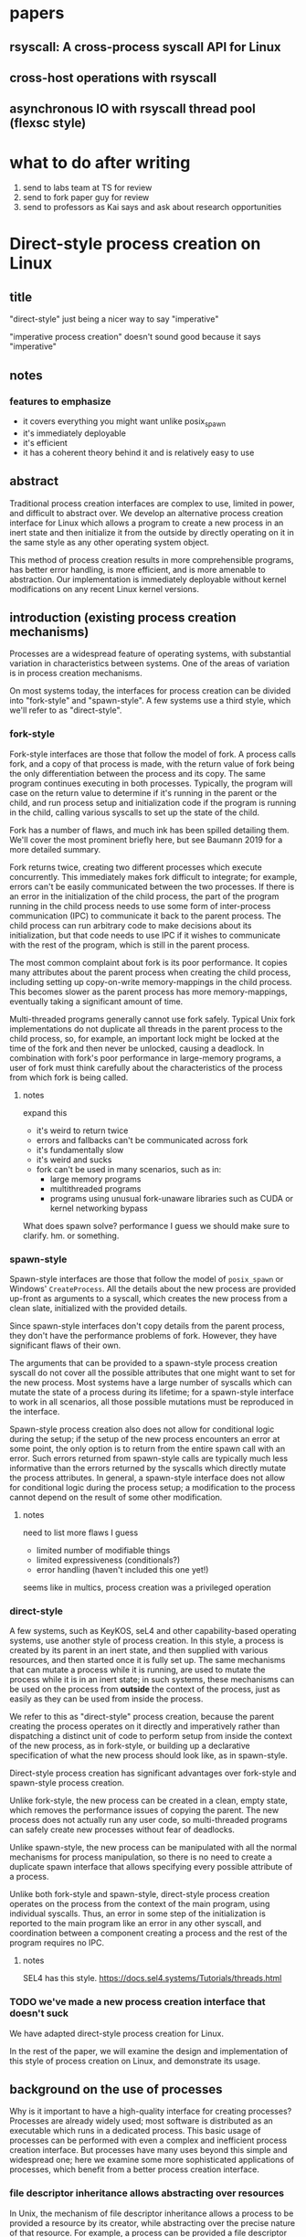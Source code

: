 * papers
** rsyscall: A cross-process syscall API for Linux
** cross-host operations with rsyscall
** asynchronous IO with rsyscall thread pool (flexsc style)
* what to do after writing
1. send to labs team at TS for review
2. send to fork paper guy for review
3. send to professors as Kai says and ask about research opportunities
* Direct-style process creation on Linux
** title
"direct-style" just being a nicer way to say "imperative"

"imperative process creation" doesn't sound good because it says "imperative"
** notes
*** features to emphasize
- it covers everything you might want unlike posix_spawn
- it's immediately deployable
- it's efficient
- it has a coherent theory behind it and is relatively easy to use
** abstract
Traditional process creation interfaces are complex to use, limited in power, and difficult to abstract over.
We develop an alternative process creation interface for Linux
which allows a program to create a new process in an inert state
and then initialize it from the outside by directly operating on it
in the same style as any other operating system object.


This method of process creation results in more comprehensible programs, 
has better error handling,
is more efficient,
and is more amenable to abstraction.
Our implementation is immediately deployable without kernel modifications on any recent Linux kernel versions.
** introduction (existing process creation mechanisms)
Processes are a widespread feature of operating systems,
with substantial variation in characteristics between systems.
One of the areas of variation is in process creation mechanisms.

On most systems today,
the interfaces for process creation
can be divided into "fork-style" and "spawn-style".
A few systems use a third style, which we'll refer to as "direct-style".
*** fork-style
Fork-style interfaces are those that follow the model of fork.
A process calls fork, and a copy of that process is made,
with the return value of fork being the only differentiation between the process and its copy.
The same program continues executing in both processes.
Typically, the program will case on the return value to determine if it's running in the parent or the child,
and run process setup and initialization code if the program is running in the child,
calling various syscalls to set up the state of the child.

Fork has a number of flaws,
and much ink has been spilled detailing them.
We'll cover the most prominent briefly here,
but see Baumann 2019 for a more detailed summary.

Fork returns twice, creating two different processes which execute concurrently.
This immediately makes fork difficult to integrate;
for example, errors can't be easily communicated between the two processes.
If there is an error in the initialization of the child process,
the part of the program running in the child process
needs to use some form of inter-process communication (IPC) to communicate it back to the parent process.
The child process can run arbitrary code to make decisions about its initialization,
but that code needs to use IPC if it wishes to communicate with the rest of the program,
which is still in the parent process.

The most common complaint about fork is its poor performance.
It copies many attributes about the parent process when creating the child process,
including setting up copy-on-write memory-mappings in the child process.
This becomes slower as the parent process has more memory-mappings,
eventually taking a significant amount of time.

Multi-threaded programs generally cannot use fork safely.
Typical Unix fork implementations do not duplicate all threads in the parent process to the child process,
so, for example, an important lock might be locked at the time of the fork and then never be unlocked,
causing a deadlock.
In combination with fork's poor performance in large-memory programs,
a user of fork must think carefully
about the characteristics of the process from which fork is being called.
**** notes
expand this
- it's weird to return twice
- errors and fallbacks can't be communicated across fork
- it's fundamentally slow
- it's weird and sucks
- fork can't be used in many scenarios, such as in:
    - large memory programs
    - multithreaded programs
    - programs using unusual fork-unaware libraries such as CUDA or kernel networking bypass

What does spawn solve? performance I guess
we should make sure to clarify. hm. or something.
*** spawn-style
Spawn-style interfaces are those that follow the model of =posix_spawn= or Windows' =CreateProcess=.
All the details about the new process are provided up-front as arguments to a syscall,
which creates the new process from a clean slate, initialized with the provided details.

Since spawn-style interfaces don't copy details from the parent process,
they don't have the performance problems of fork.
However, they have significant flaws of their own.

The arguments that can be provided to a spawn-style process creation syscall
do not cover all the possible attributes that one might want to set for the new process.
Most systems have a large number of syscalls which can mutate the state of a process during its lifetime;
for a spawn-style interface to work in all scenarios,
all those possible mutations must be reproduced in the interface.

Spawn-style process creation also does not allow for conditional logic during the setup;
if the setup of the new process encounters an error at some point,
the only option is to return from the entire spawn call with an error.
Such errors returned from spawn-style calls
are typically much less informative
than the errors returned by the syscalls which directly mutate the process attributes.
In general, a spawn-style interface does not allow for conditional logic during the process setup;
a modification to the process cannot depend on the result of some other modification.
**** notes
need to list more flaws I guess
- limited number of modifiable things
- limited expressiveness (conditionals?)
- error handling (haven't included this one yet!)

seems like in multics, process creation was a privileged operation
*** direct-style
A few systems, such as KeyKOS, seL4 and other capability-based operating systems,
use another style of process creation.
In this style, a process is created by its parent in an inert state,
and then supplied with various resources,
and then started once it is fully set up.
The same mechanisms that can mutate a process while it is running,
are used to mutate the process while it is in an inert state;
in such systems, these mechanisms can be used on the process from *outside* the context of the process,
just as easily as they can be used from inside the process.

We refer to this as "direct-style" process creation,
because the parent creating the process operates on it directly and imperatively
rather than dispatching a distinct unit of code to perform setup from inside the context of the new process,
as in fork-style,
or building up a declarative specification of what the new process should look like,
as in spawn-style.

Direct-style process creation has significant advantages over fork-style and spawn-style process creation.

Unlike fork-style, the new process can be created in a clean, empty state,
which removes the performance issues of copying the parent.
The new process does not actually run any user code,
so multi-threaded programs can safely create new processes without fear of deadlocks.

Unlike spawn-style,
the new process can be manipulated with all the normal mechanisms for process manipulation,
so there is no need to create a duplicate spawn interface that allows specifying every possible attribute of a process.

Unlike both fork-style and spawn-style,
direct-style process creation operates on the process from the context of the main program,
using individual syscalls.
Thus, an error in some step of the initialization is reported to the main program like an error in any other syscall,
and coordination between a component creating a process and the rest of the program requires no IPC.
**** notes
     SEL4 has this style.
     https://docs.sel4.systems/Tutorials/threads.html
*** TODO we've made a new process creation interface that doesn't suck
We have adapted direct-style process creation for Linux.

In the rest of the paper,
we will examine the design and implementation of this style of process creation on Linux,
and demonstrate its usage.
# TODO need to clean up this, should make a nice outline here
** background on the use of processes
Why is it important to have a high-quality interface for creating processes?
Processes are already widely used;
most software is distributed as an executable which runs in a dedicated process.
This basic usage of processes can be performed with even a complex and inefficient process creation interface.
But processes have many uses beyond this simple and widespread one;
here we examine some more sophisticated applications of processes,
which benefit from a better process creation interface.
*** file descriptor inheritance allows abstracting over resources
In Unix, the mechanism of file descriptor inheritance
allows a process to be provided a resource by its creator,
while abstracting over the precise nature of that resource.
For example, a process can be provided a file descriptor which it is expected to read and write,
which can be a file in a filesystem, a pipe, a network connection, or some other resource,
without the process being aware of the type of resource it has been passed.
As another example,
a process can be provided a socket file descriptor from which it is expected to accept connections,
without being aware of whether those connections come from the internet or from a local Unix socket.
This mechanism is the basic principle of pipelines and redirection the Unix shell,
but it is rarely used outside of the shell.
**** notes
     mention ucspi

     and inetd
*** namespace modification allows customization without explicit support
In many systems,
it's possible to modify a process's view of nominally "global" resources.
In Unix-derived systems, this ability is most influentially provided in Plan 9,
which allows each process to customize its view of the filesystem with private mounts and union directories.
In Linux, these concepts were implemented as per-process namespaces.
In its most basic application,
this allows customizing the environment of a process without having to write explicit support code for customization.
For example, Plan 9, unlike most other Unix-derived systems,
did not have a =PATH= environment variable which was searched by code in the process to find executables;
instead, each process was executed with a =/bin= directory at the root of the filesystem,
which was a union of many other directories,
and simply executed =/bin/foo= to run the program named =foo=.
In this way a process could get a customized set of executables,
without needing code to parse and handle =PATH=.
*** TODO privilege separation allows sandboxing
The basic isolation powers of processes are used to simplify application development:
it is beneficial to have a private virtual memory space when developing a stand-alone program.
But most systems have additional mechanisms of isolation between processes,
such as different privilege levels and access to global resources,
which can be used to provide a form of sandboxing.
For example, components which may exposed to hostile network requests
can be run in a separate process, at a lower privilege level than the main program;
in this way, even if an attacker gains control over that component,
the attacker will only have access to the lower level of privileges of that component,
rather than the full privileges of the main program.
*** robust privilege separation and resource privion allows capability-based-security
As a further, more robust development of process-based sandboxing,
the privileges of a process can be explicitly enumerated
in a capability-based security model.
By using previously-mentioned resource passing mechanisms,
such as file descriptor inheritance or namespace manipulation,
and by disabling the process's access to global resources such as the shared filesystem,
we can enforce that all resources used by the process are passed at creation time.
**** notes
     we separate "regular" sandboxing and capability-based security
     because lots people won't understand they're the same thing

     mention capsicum
*** non-shared-memory concurrency allows exploiting parallelism in a simple way
# TODO not sure about this one
Processes run concurrently,
which allows exploiting parallelism in the hardware.
Since processes don't share memory,
they can provide a less complex parallel programming environment
than shared-memory thread-based approaches.
The most popular parallel programming environment in existence today is the Unix shell,
which obtains its parallelism by running multiple processes connected via pipes.
The Unix shell has a relatively constrained form of parallel processing,
but it's also possible to create more complex webs of parallel processes,
where, for example, one process might take multiple inputs over multiple pipes,
or produce multiple outputs.
**** notes
     really, non-shared-memory concurrency is a better fit with reality

     processors don't share memory! they should explicitly copy, that's reality

     where's that dang datastructure server paper
*** services?
    don't think i really want this section

 - Failure monitoring? Concurrency control? Concurrency in general? Service-oriented distributed systems?
   Shared-nothing message-passing concurrency? (aka "distributed systems")

*** conclusion
These techniques, and more, are available through the process interface.
Most software would benefit from abstraction over resources, sandboxing, and parallelism.
Yet these features of processes are used only rarely.
There are multiple reasons for this,
but one of the primary reasons is the complexity of current process creation interfaces.

Many of these techniques are used today by specialized software and services.
Often, such software only allows use of one of these techniques;
for example, the Unix shell allows piping together process, but not namespacing them;
container systems allow sandboxing processes, but not piping them together.
By delegating these features to specific separate services,
we lose the ability to use them in combination.

By improving the process creation interface,
we can make it possible both for programs to directly manipulate processes to use these techniques,
and to use and share composable libraries which use these techniques.
We believe this potential justifies the investment of substantial effort
into improving the process creation interface.
**** notes
should establish more that applications don't use these features

- We delegate many of these features to specific separate programs/servers to abstract over them,
  which means we can't use these features in combination.
  - shells, container engines, process supervisors
- If we make it simpler to create processes, we can increase our usage of these features, including in combination
  - This will also make it possible to replace separate programs running as system servers, with libraries
*** notes
    remember: talk about the features we use in the demos in this process-features section!
    and likewise, demonstrate the features we talk about in this section, in the demos sectioN!
** overview/example
   To implement direct-style process creation on Linux,
   we need to be able to call syscalls which operate on a child process,
   from a program which does not run in the child process.
   Given a system for such cross-process syscalls,
   we can create a child process in a sufficiently inert state using existing Linux functionality,
   and then mutate it through various syscalls,
   until it reaches the desired state,
   at which point we can call =execve= on the child process to start it running.
   After that, the child process functions like any other child process,
   and can be monitored using normal Linux child monitoring syscalls,
   such as =waitid=.

   The API for such cross-process syscalls depends on the language;
   in an object-oriented language,
   a syscall naturally takes the form of a method on an object containing a handle for a process.
   When a process is created,
   an object is returned,
   upon which exist methods for all Linux syscalls,
   and which perform those syscalls such that they manipulate the specific process wrapped by this object.
   A program written in an object-oriented language
   creating processes in direct-style
   is then a normal imperative program creating and mutating objects.

   We'll give all our examples of direct-style process creation in object-oriented Python;
   some Python-specific syntax has been removed for clarity,
   but the examples are otherwise real working code.
*** Terminology: A thread is a process controlled by a single program
    From the perspective of our programs,
    there are multiple processes which are under its control.
    "A process which is under my control" is a mouthful;
    we use the term "thread" to refer to all such controlled processes,
    including the main "thread" on which the program is running.
    On Linux, the shared-memory "threads" provided by libraries such as pthreads
    are implemented as processes,
    and their lifetime and execution is completely controlled by a single program;
    the same is true of our controlled-process "threads".
    The most significant difference is that our "threads" do not run their own code concurrently with the main program;
    nevertheless our "threads" do provide the opportunity for parallel execution of system calls,
    and so the terminology provides useful intuition.
    We will therefore use the term "thread" to refer to these controlled processes throughout the rest of the paper.
*** basic example
In \listing{basic}, we simply create a new process under our control (a thread)
and immediately exec a binary with it.
As exceptions are used for error-handling in the Python API,
there is no need for error-checking code.

#+BEGIN_SRC python
# Use the clone syscall in the local thread to create a new thread;
# we use a wrapper that supplies defaults for all arguments.
child = local.thread.clone()
# Call execve to run a different executable in the child thread;
# We pass the executable path as the first argument in the argument list, as is traditional.
# We use a wrapper that defaults envp to an unchanged environment, so we don't pass envp.
child.execve(hello_path, [hello_path])
#+END_SRC
**** introducing
thr

we refer to processes as threads.

hmm maybe we shouldn't
no it's fine


clone

not using:
execve returining the child process

not actually waiting on the child.
*** passing down fds
In \listing{fds}, we create a new thread,
then create a listening socket bound to a random port in that thread,
then call exec, 
passing down the socket by disabling cloexec and passing its file descriptor number as an argument to the new program.

File descriptors, here, are object oriented and have relevant syscalls as methods.
They make syscalls in the process they are created in by default;
we can create more objects referring to the same file descriptor from different processes
if we want to make the syscalls from another process.

#+BEGIN_SRC python
child = local.thread.clone()
sock = child.socket(AF.INET, SOCK.DGRAM)
# bind the socket to a sockaddr_in;
# the sockaddr is allocated in memory with child.ptr and is garbage collected
sock.bind(child.ptr(SockaddrIn(0, 0)))
sock.listen(10)
sock.disable_cloexec()
child.execve(executable_path, [executable_path, "--listening-socket", str(int(sock))])
#+END_SRC
**** introducing
disable_cloexec
socket creation
using int on sock
.ptr

not using:
.args
as_argument
*** piping
In \listing{pipe},
we do the same as the Unix shell pipeline "yes | head -n 15".
We create a pipe,
then create two threads,
connect them with a pipe,
and exec a different program in each thread.

After a process is created with clone,
it may have inherited file descriptors;
here we inherit the pipe.
We make this inheritance explicit with =inherit_fd=,
a helper method on our thread object,
which takes a file descriptor from a different thread
and performs a runtime check that the file descriptor actually was inherited.
If so, it returns a new handle to the file descriptor which performs syscalls from the new thread.

Then we simply =dup2= as normal to replace child1's stdout with the write end of the pipe;
=dup2= disables CLOEXEC by default on the target.

#+BEGIN_SRC python
# create the pipe
pipe = local.thread.pipe()
child1 = local.thread.clone()
# inherit the write-end of the pipe to child1, and replace child1.stdout with it
child1.inherit_fd(pipe.write).dup2(child1.stdout)
child1_proc = child1.execve(yes_path, [yes_path])
child2 = local.thread.clone()
# inherit the read-end of the pipe to child2, and replace child2.stdin with it
child2.inherit_fd(pipe.read).dup2(child2.stdin)
child2_proc = child2.execve(head_path, [head_path, "-n", "15"])
#+END_SRC
**** introduce
dup2
pipe

not using:
syscalls returning the buffer passed into them
malloc
*** mount namespace
In \listing{mount},
we make a new mount namespace and rearrange the filesystem tree for the child process.
We bind-mount /proc at /proc inside the chroot directory,
chroot into the directory,
and exec an executable which will run inside the chroot.

#+BEGIN_SRC python
child = local.thread.clone(CLONE.NEWUSER|CLONE.NEWNS)
child.mkdir(rootdir/"proc")
child.mount(Path("/proc"), rootdir/"proc", "", MS.BIND, "")
child.chroot(rootdir)
child.execve(executable_path, [executable_path])
#+END_SRC
**** introduce
namespaces

slashes in paths

do we really need this? yeah it's nice, shrug
*** nested clone and network namespace
In \listing{nested},
we make a process (=ns_thread=) in a new network namespace.
Then, we create two more child processes of =ns_thread=,
which are also in the new network namespace.
This nested creation of child processes is fully supported,
like all other syscalls,
and allows us to set up complex graphs of processes and namespaces.

We bind to a privileged port on localhost inside the namespace,
and create one child to listen on that socket,
and another child to connect to it.

#+BEGIN_SRC python
ns_thread = local.thread.clone(CLONE.NEWNET|CLONE.NEWUSER)

listening_child = ns_thread.clone()
sock = listening_child.socket(AF.INET, SOCK.DGRAM)
sockaddr = SockaddrIn(22, "127.0.0.1")
sock.bind(listening_child.ptr(sockaddr))
sock.listen(10)
sock.disable_cloexec()
child.execve(server_path, [server_path, "--listening-socket", str(int(sock))])

connecting_child = ns_thread.clone()
child.execve(client_path, [client_path, "--connect-address", str(sockaddr.address) + ":" + str(sockaddr.port)])
#+END_SRC
**** introduce
network namespace
nested clone

Nested clone example: client and server inside net namespace using fixed localhost port
*** TODO miredo
In \listing{miredo},
we show non-trivial code for launching a real application:
the Miredo IPv6 tunneling software.
We use a few helper functions in this listing to keep the attention focused on the interesting parts.

Miredo is separated into two components, a privileged process which sets up network interfaces,
and an unprivileged process which talks to the network.
With minimal modifications to Miredo,
we launch Miredo entirely unprivileged inside a user namespace and network namespace,
with all resources created outside and explicitly passed in.

#+BEGIN_SRC python
### create socket outside network namespace that Miredo will use for internet access
inet_sock = local.thread.socket(AF.INET, SOCK.DGRAM)
inet_sock.bind(local.thread.ptr(SockaddrIn(0, 0)))
# set some miscellaneous additional sockopts that Miredo wants
set_miredo_sockopts(local.thread, inet_sock)
### create main network namespace thread
ns_thread = local.thread.clone(CLONE.NEWNET|CLONE.NEWUSER)
### create in-network-namespace raw INET6 socket which Miredo will use to relay pings
icmp6_fd = ns_thread.socket(AF.INET6, SOCK.RAW, IPPROTO.ICMPV6)
### create in-network-namespace socket which Miredo will use for unassociated Ifreq ioctls
reqsock = ns_thread.socket(AF.INET, SOCK.STREAM)
### create and set up the TUN interface
tun_fd, tun_index = make_tun(ns_thread, "miredo", reqsock)
### create socketpair which Miredo will use to communicate between privileged process and Teredo client
privproc_pair = ns_thread.socketpair(AF.UNIX, SOCK.STREAM)
### start up privileged process which manipulates the network setup in the namespace
privproc_thread = ns_thread.clone()
# preserve NET_ADMIN capability over exec so that privproc can manipulate the TUN interface
# helper function used because manipulating Linux ambient capabilities is fairly verbose
add_to_ambient_caps(privproc_thread, {CAP.NET_ADMIN})
# privproc expects to communicate with the main client over stdin and stdout
privproc_side = privproc_thread.inherit_fd(privproc_pair.first)
privproc_side.dup2(privproc_thread.stdin)
privproc_side.dup2(privproc_thread.stdout)
privproc_child = privproc_thread.execve(miredo_privproc_executable_path, [
    miredo_privproc_executable_path, str(tun_index)
])
### start up Miredo client process which communicates over the internet to implement the tunnel
# the client process doesn't need to be in the same network namespace, since it is passed all
# the resources it needs as fds at startup.
client_thread = ns_thread.clone(CLONE.NEWUSER|CLONE.NEWNET|CLONE.NEWNS|CLONE.NEWPID)
# lightly sandbox by unmounting everything except for the executable and its deps (known via package manager)
unmount_everything_except(client_thread, miredo_exec.run_client.executable_path)
# a helper function for preparing the fds that are passed as command line arguments
async def pass_fd(fd: FileDescriptor) -> str:
    client_thread.inherit_fd(fd).disable_cloexec()
    return str(int(fd))
client_child = client_thread.execve(miredo_client_executable_path, [
    miredo_client_executable_path,
    pass_fd(inet_sock), pass_fd(tun_fd), pass_fd(reqsock),
    pass_fd(icmp6_fd), pass_fd(privproc_pair.second),
    "teredo.remlab.net", "teredo.remlab.net"
])
#+END_SRC

**** introduces
socketpair
several helper functions
**** notes
ok so maybe I should remove some of the unnecessary networking stuff?
actually we can come back to this later

ok I feel like we need more detailed description or something.

actually it would be strongly beneficial to show what the corresponding fork-based code looks like.
ah maybe I shouldn't actually do the gloating "wow we're so simple"

maybe I should do a nested clone before this? yeah for sure actually.

OK so that's a big, clear todo:
do a nested clone before here.
what's the use of nested clones? well, namespaces are one.

guess I could do that in the mount namespace?
I could do a pipe in the mount namespace.
i could intro some other namespace; newnet or newpid maybe

Nested clone example: client and server inside net namespace using fixed localhost port
** implementation
*** basics about rsyscall
Our main need for implementing direct-style process creation
is a robust system for cross-process syscalls.
We provided this in the rsyscall project.
rsyscall is a toolkit for cross-process syscalls on Linux,
with several language-specific library implementations.

In this section, we'll give a brief overview of rsyscall,
and focus on implementation issues specific to process creation.
# no need to mention more detailed papers here

rsyscall can be conceptually divided in two parts:
the basic cross-process syscall primitive,
and a language-specific library built on top
to handle the complexities of manipulating resources across multiple processes.
The Python language-specific library has already been demonstrated above.
Such libraries only need to be able to call syscalls and explicitly specify a process in some way;
they are, for the most part, agnostic to how the cross-process syscall is implemented.

Using the Python library as an example,
it provides Python wrappers for Linux system calls and structs
which are type-safe using Python 3 type annotations and runtime checks
while still providing low-abstraction access to a large subset of native Linux functionality.
It also provides garbage collection for remote file descriptors, memory and other resources.
Such features are independent of the precise implementation of the cross-process syscall primitive.

On Linux x86_64, a syscall is specified by a syscall number plus six register-sized arguments;
a syscall returns one register-sized value.
rsyscall's default implementation of cross-process syscalls sends those seven integers over a pipe,
and waits for a response on another pipe.
Processes are created running an infinite loop which, at each iteration,
reads a syscall request off the pipe,
performs that syscall,
and writes the return value back over the return pipe.
In this way, a cross-process syscall works much like a very primitive remote procedure call.

Many syscalls either take or return pointers to memory,
and require the caller to read or write that memory to provide arguments or receive results.
Therefore, an rsyscall library needs a way to access memory in the target process.
We implement this through another set of pipes,
by explicitly copying memory into and out of those pipes using the =read= and =write= system calls.
When we wish to read =N= bytes of memory at address =A= in the target process,
we first perform a =write(memory_pipe, A, N)= in the target process,
and then read that data off the other end of the pipe in the parent process.
When we wish to write =N= bytes of data at address =A= in the target process,
we first write that data to the pipe in the parent process,
then perform a =read(memory_pipe, A, N)= in the target process to copy that data from the pipe into memory.

ptrace provides an alternative means to perform arbitrary actions on other processes.
However, among other issues, it has the unavoidable substantial disadvantage of not permitting multiple ptracers.
A ptrace-based implementation would prevent using strace or gdb on rsyscall-controlled processes,
which is an unacceptable limitation for a general-purpose utility.

The =process_vm_readv= and =process_vm_writev= system calls
allow the caller to read and write memory from the virtual address space of other processes.
However, they require that the caller have specific credentials relative to the process being accessed,
which may not always be the case.
Additionally, these system calls are disabled if ptrace is disabled system-wide,
which is a niche but possible system configuration.
To ensure that rsyscall can be used for arbitrary purposes and on arbitrary systems, we avoided these calls.
**** notes
     maybe it would be beneficial to separate
     "rsyscall the basic cross-process syscall primitive"
     from
     "rsyscall the python library".

     
*** clone
Now that we've established the basic operations which rsyscall provides,
let's consider the specific issues related to process creation and initialization.

There are three Linux system calls which create processes:
=fork=, =vfork= and =clone=.
=clone= provides a superset of the functionality of the other two,
so we focused our attention on =clone=.

=clone= (along with =fork=) creates a new process
which immediately starts executing at the next instruction after the syscall instruction,
in parallel with the parent process,
with its registers in generally the same state as the parent process.[fn:glibc]
In the style of Plan 9's =fork= syscall, which inspired =clone=,
=clone= takes a mask of flags which determines whether several attributes of the new process
are either shared with, or copied from, the parent process.

=clone= only lets us change the stack register for the new process.
We would like to be able to set arbitrary registers for the new process,
so that we can control where it begins executing and the stack it executes on.
Fortunately, changing the stack is sufficient.

We ensure that the next instruction executed after any syscall
is (in x86 terms) a =RET=;
this is always the case, so we have no need to special case the execution of =clone=.
Since we control the stack of the new process,
the =RET= will jump to a code address that we control.
We can then supply additional arguments to this code
by putting them on the stack.

We typically cause the new process to jump to a trampoline provided by the rsyscall library
which sets all registers to values found on the stack
and then jumps to another address.[fn:rop]
With this trampoline,
we can provide a helper Python function that,
when given a function pointer following C calling conventions, and some arguments,
will prepare a stack for a call to clone such that the new process will call that function with those arguments.

With our new ability to call arbitrary C-compatible functions,
we can now call =clone= so that it launches a process running our infinite syscall loop,
which is implented in C and, as described in the previous section,
uses two pipes passed as arguments to receive syscall requests and respond with syscall results.

# TODO is this section necessary?
The addresses of these functions and trampolines are discovered through a linking procedure.
When the process being created is in the same address space as the main process which is running user code,
the location of the rsyscall library in memory, and the addresses of code within it,
are known through normal language-specific linking mechanisms.
However, when a process is created with a different address space,
such as when we establish a connection to a process after it's been started,
we need to perform linking to learn the addresses of functions.
This linking procedure is performed while bootstrapping the connection,
and involves the target process sending a table of important addresses to the connecting process.

After using =clone= to create a new process running our syscall loop,
most system calls can be called as normal.
The new process can be modified freely through chdir, dup2, and other system calls.
Out of system calls related to process creation,
only =execve= and =unshare= need substantial further attention.
*** execve
Eventually, most programs will want to call =execve= in the processes they create.
=execve= is unusual and requires careful design,
because when it is successful, it does not return.
Therefore we need a way to determine if =execve= is successful;
naively waiting for a response to the syscall request will leave us waiting forever.

One traditional means to detect a successful =execve= is to create a pipe before forking,
ensure both ends are marked =O_CLOEXEC=,
perform the fork,
call =execve= in the child,
close the write end of the pipe,
and wait for EOF on the read end.
If the child process has neither successfully called =execve=, nor exited for some other reason,
then the write end of the pipe will still be open in the child process's fd table,
and the read end of the pipe will not return EOF.
But once the child process calls =execve= successfully,
=O_CLOEXEC= will cause the write end of the pipe to be closed,
and the read end of the pipe will return EOF.

This trick works well with =fork=;
but it's not general enough to work with =clone=.
Child processes can be created with the =CLONE_FILES= flag passed to =clone=,
which causes the parent process and child process to share a single fd table.
This means that when the parent process closes the write end of the pipe,
it will also be closed in the child process,
and the read end of the pipe will immediately return EOF,
regardless of whether the child has called =execve= or exited.

Fortunately, there is an alternative solution, which does work with =CLONE_FILES=.
The =ctid= argument to =clone= specifies a memory address which,
when the =CLONE_CHILD_CLEARTID= flag is set,
the kernel sets to zero when the child exits or execs,
and then, crucially, performs a futex wakeup on.
More specifically,
the kernel clears and does a futex wakeup on =ctid= when the child process leaves its current address space;
this precisely coincides with exiting or execing,
since those are the only way to change address space in Linux as of this writing.

A futex is a Linux-specific feature,
which is generally used for the implementation of userspace shared-memory synchronization constructs,
such as mutexes and condition variables.
The relevant detail for us here is that we can wait on an address
until a futex wakeup is performed on that address;
that means we can wait on =ctid= until the futex wakeup is performed,
and in this way get notified of the child process calling =execve=.

Unfortunately, futexes in current Linux integrate poorly:
There is no way for a single process to wait for more than one futex at a time,
and no way to monitor a futex with file-descriptor-monitoring syscalls such as =poll=.
The best we can do is create a dedicated child process for each futex we want to wait on,
and have this child process exit when the futex has a wakeup.
Monitoring child processes can be straightforwardly integrated into an event loop.

While slightly complex to implement, this solution works well.
We provide =ctid= whenever we call =clone=,
and set up a process to wait on that futex.
Then, when we call =execve=,
we wait for either the =execve= to return an error or the futex process to exit,
whichever comes first.
If the futex process exits,
and the child process doesn't itself exit,
we know that the child has successfully called =execve=.

If the futex process and child process both exit,
it's ambiguous whether the child process successfully called =execve=;
this ambiguity is unfortunate, but it is also present in the pipe-based approach.
This is, we believe, the best solution currently available.

We would prefer for Linux to natively provide functionality to wait for a child's =execve=.
Some other Unix-like systems provide this;
kqueue, on FreeBSD, allows waiting for exec in arbitrary processes through kqueue's =EVFILT_PROC=.
One approach for Linux would be to add a new =clone= flag to opt-in to receiving =WEXECED= events through =waitid=;
note that a =waitid= flag alone is not sufficient,
since it's necessary to receive =SIGCHLD= signals for the =WEXECED= event if waiting for it from an event loop.
Alternatively, some way to wait for futex wakeups through a file descriptor could be added,
so we can use file-descriptor-monitoring syscalls to wait for the =ctid= futex;
such a feature used to exist in the form of =FUTEX_FD=,
but was removed from Linux long ago due to race conditions in its design.
*** TODO managing file descriptor tables
As mentioned in the previous section,
the =CLONE_FILES= flag can be passed to =clone=.
When this flag is passed,
the file descriptor table is shared between the parent process and child process.
The same file descriptors are open in both processes at the same numbers,
and if new file descriptors are opened in either process,
they are also visible in the other process.
This is simple to model,
and convenient for many purposes;
for example, the child process might be in a different network namespace from the parent,
and the shared file descriptor table would allow the child to bind a socket
and the parent to use it.

If =CLONE_FILES= is not passed to =clone=,
then =clone= has the same behavior as =fork=:
The new process has a new file descriptor table,
containing copies of all the file descriptors existing in the parent at the time of the system call.
This same behavior can also be triggered after process creation by calling =unshare(CLONE_FILES)= or =execve=;
if =unshare(CLONE_FILES)= or =execve= (ignoring =CLOEXEC=, which we'll discuss later),
are called in a process currently sharing its file descriptor table with another process,
then after the call that process will have a new, private file descriptor table,
again with a copy of all the file descriptors existing at the time of the system call.

After all the file descriptors have been copied from the old table into the new table,
we need to decide which ones we want to keep open in the new table,
and which ones should be closed.
Keeping some file descriptors from the old table in the new table
is referred to as "file descriptor inheritance".
**** inheriting file descriptors
The rule about which file descriptors stay open is simple:
We want to keep a file descriptor open in the new table
if there is a process using that file descriptor.
Note, if the process is using a file descriptor in the new table,
this necessarily means that the process's file descriptor table is the new table.
We track which processes are using which file descriptors as part of our file descriptor garbage collection system.
File descriptors are used through garbage-collected handles,
each of which is associated with a process.
If there is an existing handle for a (process, file descriptor number) combination,
this means that that process is using the file descriptor with that number in its file descriptor table.

This means that for any file descriptors which is regarded as in-use before an =unshare(CLONE_FILES)=,
the copy of that file descriptor in the new file descriptor table will also be regarded as in-use,
since the (process, file descriptor number) will still exist and now refer to the file descriptor in the new table.
So, such file descriptors will automatically be kept open;
that is, they will be automatically inherited into the new table.
This same mechanism can work across =execve=,
if a connection to the process is re-established after the =execve=,
although this is of relatively little use.

When a process is created with =clone= with a new file descriptor table,
no file descriptor handles yet exist for that process.
Once a handle is created with that process and some file descriptor,
that file descriptor will be inherited into (that is, kept open in) the new table.
These handles can be created through the =inherit_fd= function.

At the time of creating a new file descriptor table,
we perform some bookkeeping:
We make a list of all the file descriptors that existed in the old table
at the time of the creation of the new table.
These file descriptors are the ones which were copied into the new table.

The =inherit_fd= method uses this list.
It takes a process and a file descriptor handle from another process,
and checks (with the list) that that file descriptor was copied into the process's file descriptor table
and hasn't since been closed.
If so, it creates a new handle for that (process, file descriptor number) combination.
This will allow the file descriptor to stay open and be used in the new process.
**** closing file descriptors after inheritance
After file descriptor inheritance is complete,
we must promptly close other file descriptors we don't want to inherit.
Leaving these file descriptors open in the new table is a form of resource leakage.
It can also cause erroneous behavior.
For example, it's a common practice to close the write end of a pipe
and expect an EOF on the read end;
if the write end is copied into the new file descriptor table before being closed,
and the write end is never closed in the new table,
the read end will never get an EOF.

However, we can't simply close all other file descriptors.
The possibility of implicit inheritance of file descriptors is a traditional Unix feature,
which is useful in a wide variety of situations,
in much the same way as implicit inheritance of environment variables;
it can allow a resource to be passed down a process hierarchy without intervening programs being aware.

Here is where =CLOEXEC= becomes relevant:
=CLOEXEC=, in practice,
is a tag, set by userspace, for file descriptors which should not be implicitly inherited.
If =CLOEXEC= is set on a file descriptor,
we should close it if we don't explicitly want it;
if =CLOEXEC= is not set, we should not close it, but instead should allow it to be implicitly inherited.

This usage of =CLOEXEC= is a consequence of =CLOEXEC='s primary purpose:
Managing inheritance of file descriptors over =execve=,
in programs where the caller of =execve= doesn't know all the file descriptors
that may have been opened by the rest of the program,
which is in practice all programs.
When =CLOEXEC= is set on a file descriptor,
it will not be copied into the new file descriptor table created after =execve=.
Thus =CLOEXEC= is a way of saying, before an =execve=,
that this file descriptor will not be used by the new program after an =execve=.
Since, in a general purpose program, =execve= may be called at any time,
libraries must have =CLOEXEC= set correctly at all times.
So we can check =CLOEXEC= to see whether a file descriptor should be inherited or not,
even if the file descriptor is used by a library unrelated to rsyscall.

The implementation of closing non-inherited file descriptors is then simple:
We close all file descriptors which have =CLOEXEC= set
and which aren't referenced by an rsyscall file descriptor handle.
We do this in userspace; a syscall to support this would be a useful addition to Linux.
**** outline
     we'll cover inheritance through a clone_files making a new fd table,
     then doing a do_cloexec or exec to clear it out.

     and maybe details of unshare?

     yeah, we'll focus on unshare.
     basically just talk about unshare.
**** closefrom
This issue and solution have a surface similarity to the =closefrom= function provided on some Unix systems;
=closefrom= allows closing all file descriptors with an numeric value greater than a specified integer.
Unlike =closefrom=, explicitly closing only =CLOEXEC= file descriptors
preserves the ability to opt-in to inheritance when desired.
=closefrom= lets the program special-case stdin/stdout/stderr as inherited,
while not permitting anything else, such as higher fds, to be inherited.
This is not recommended for a program that is part of a general-purpose system;
inheritance of useful fds to unaware programs is a useful, if niche, feature,
which can be used for many of the same purposes as inheritance of environment variables.
Thus, we close fds based on whether they have =CLOEXEC= set,
not based on their numeric value.
**** fexecve
An explicit list of =CLOEXEC= fds which should be copied rather than closed
would be useful for =execve= as well.
For most fds which are inherited by disabling =CLOEXEC=,
the new process immediately sets =CLOEXEC= again;
an explicit list of passed fds would be a useful, but not essential, convenience.
One case where such a list is essential is with =fexecve= functionality;
that is, executing an executable specified by a file descriptor rather than a path.
The file normally is not needed by the new program,
but if the program is a script,
then the file *is* needed,
so that the script interpreter can read it.
This forces the program running an executable to know how the executable is implemented,
which is an undesirable break of abstraction.
The only robust way to use =fexecve=, then,
is to always pass the file descriptor down across the exec;
if this is done by unsetting =CLOEXEC=,
this will usually result in a leaked file descriptor.
** evaluation (or, measurement)
something?

what if i just skip this section lol

let's do that.
skipping this!

ugh we'll have to do it eventually though,
but not now, I don't want to.
*** performance I guess?
can mmap a bunch of stuff and show that without having to copy page tables, it's faster

can show a chart even, two lines, speed with and without, nice

We are more interested in complexity.
We have not optimized our implementation for performance.

nevertheless, [chart]
*** rewrite something?
    maybe I should try implementing Python's popen/subprocess with rsyscall?
    But that's not fair, theirs is portable.

    lol I can't do it anyway, unless I want to wrap rsyscall fds with Python fds
    i guess I could do that hmmmt
** future work
*** rsyscall other uses
Most avenues of future work focus on rsyscall.
rsyscall was not developed solely for the purpose of this paper,
and it has many uses unrelated to direct-style process creation,
such as asynchronous system calls, exceptionless system calls[fn:flexsc], cross-host operations, among others.
We are actively exploring such directions.
*** non-OO APIs for other languages
[do I really need this section?]
*** portability? other Unix systems
We believe similar techniques as outlined in this paper
could be applied to other systems to provide direct-style process creation for them.
We are not actively exploring this,
as our focus is on Linux,
but others may wish to explore porting this strategy to other operating systems.
*** direct kernel support
rsyscall's cross-process syscalls can be performed entirely in userspace,
which has substantial benefits for deployability.
Nevertheless, direct kernel support for creating a stub process and performing syscalls in the context of that process
may provide efficiency benefits, as well as reducing userspace-visible complexity.
*** TODO kernel support
    # let's concretely say again the features we want;
    # it's just the exec-detecing and do_cloexec_except stuff
Some aspects of direct-style process creation are difficult to achieve on Linux;
see the implementation section for more.
We would benefit from some kernel features;
exploring how to implement these features in a generally useful and upstreamable way
is an important direction for future work.
*** large scale open source usage
We have made substantial use of the techniques described in this paper
in proprietary software at Two Sigma.
While this gives us personally greater confidence in these techniques,
it would be better to use them in a publicly available, open source system.
Either porting an existing system to use these techniques,
or using these techniques to create a substantial new system from scratch,
would aid adoption of these techniques.
*** file descriptor lifetime management
Keeping file descriptors open if and only if there is a specific process using that file descriptor
is not the only possibility.
Keep in mind that "a process using the file descriptor" is a slight abuse of terminology;
processes don't use file descriptors, programs do, and in our system there is only one program.
To reflect this, we could instead more directly use file descriptors in a process-agnostic way;
this would support the creation of objects
which work transparently across multiple processes which share a file descriptor table.
Such objects would automatically use the relevant process to perform the syscalls for any specific operation.
A process-centric view of file descriptors instead forces each object to be associated with one process.
Nevertheless, we found that the process-centric perspective better matches the existing intuitions of users,
especially those with prior experience in programming with processes.
We hope that future systems for multi-process programming
might explore an object-centric approach for managing resources.
** conclusion
Direct-style process creation is much less known and much less used than fork-style and spawn-style.
We have implemented direct-style process creation for Linux.
Our implementation is immediately deployable on today's Linux systems.
We have discussed various applications of processes,
and demonstrated the use of Linux direct-style process creation
to implement them.
We hope that this work will help encourage more use of the process abstraction,
which, though widespread,
is still not used to its full potential.
* Footnotes

[fn:fdnumber]
In this paper, we are somewhat loose about using the term "file descriptor"
when we really mean "file descriptor number".
A file descriptor exists in a specific file descriptor table;
when a process switches tables,
it can use the same file descriptor number to refer to the same "open file description",
but the file descriptor establishing the link between the two is different.
File descriptors have only one bit of state which is independent from the "open file description":
The CLOEXEC flag.

[fn:rop]
This is also a generally useful utility for hackers performing return-oriented-programming attacks;
but similar functionality exists in any standards-compliant C library,
so there is no increase in attack surface.

[fn:glibc]
Note that =glibc= defines a wrapper for the raw kernel syscall;
we are here talking about the kernel syscall.
